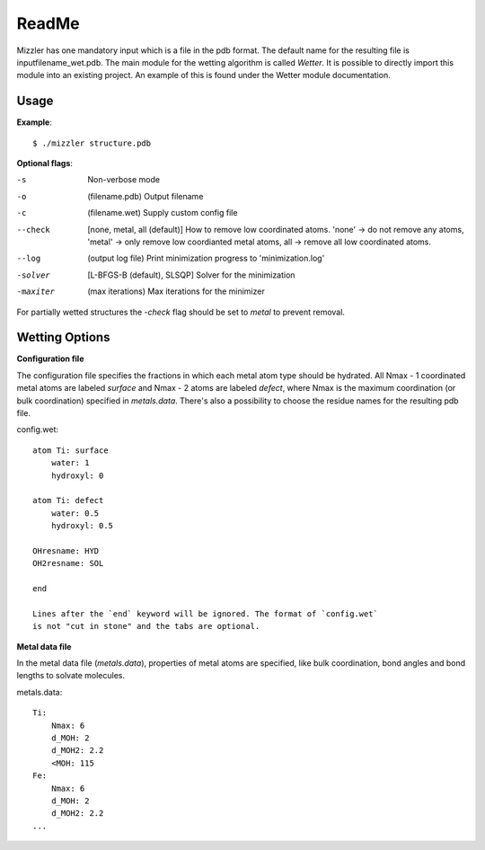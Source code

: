 ======
ReadMe
======

Mizzler has one mandatory input which is a file in the pdb format. The default
name for the resulting file is inputfilename_wet.pdb. The main module for the 
wetting algorithm is called `Wetter`. It is possible to directly import this 
module into an existing project. An example of this is found under the Wetter 
module documentation.

Usage
-----

**Example**::

    $ ./mizzler structure.pdb

**Optional flags**:

-s  Non-verbose mode
-o  (filename.pdb) Output filename 
-c  (filename.wet) Supply custom config file 
--check  [none, metal, all (default)] How to remove low coordinated atoms. 'none' -> do not remove any atoms, 'metal' -> only remove low coordianted metal atoms, all -> remove all low coordinated atoms. 
--log  (output log file) Print minimization progress to 'minimization.log'
-solver  [L-BFGS-B (default), SLSQP] Solver for the minimization
-maxiter  (max iterations) Max iterations for the minimizer

For partially wetted structures the `-check` flag should be set to `metal` to prevent removal.

Wetting Options
---------------

**Configuration file**

The configuration file specifies the fractions in which each metal atom type
should be hydrated. All Nmax - 1 coordinated metal atoms are labeled `surface`
and Nmax - 2 atoms are labeled `defect`, where Nmax is the maximum coordination
(or bulk coordination) specified in `metals.data`. There's also a possibility
to choose the residue names for the resulting pdb file.

config.wet::

    atom Ti: surface
        water: 1
        hydroxyl: 0

    atom Ti: defect
        water: 0.5
        hydroxyl: 0.5

    OHresname: HYD
    OH2resname: SOL

    end

    Lines after the `end` keyword will be ignored. The format of `config.wet`
    is not "cut in stone" and the tabs are optional.

**Metal data file**

In the metal data file (*metals.data*), properties of metal atoms are 
specified, like bulk coordination, bond angles and bond lengths to 
solvate molecules.

metals.data::

    Ti:
        Nmax: 6
        d_MOH: 2
        d_MOH2: 2.2
        <MOH: 115
    Fe:
        Nmax: 6
        d_MOH: 2
        d_MOH2: 2.2
    ...